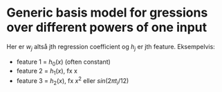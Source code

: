 * Generic basis model for gressions over different powers of one input

\begin{align*}
y_i &= w_o h_0(x_i) + w_1 h_1 (x_i) + ... + w_D h_D (x_i) + \epsilon_i \\
    &= \sum^D_{j = 0} w_j h_j (x_i) + \epsilon_i
\end{align*}

Her er $w_j$ altså jth regression coefficient og $h_j$ er jth feature. Eksempelvis:
- feature 1 = $h_0(x)$ (often constant)
- feature 2 = $h_1(x)$, fx x
- feature 3 = $h_2(x)$, fx $x^2$ eller $sin(2 \pi t_i / 12)$
